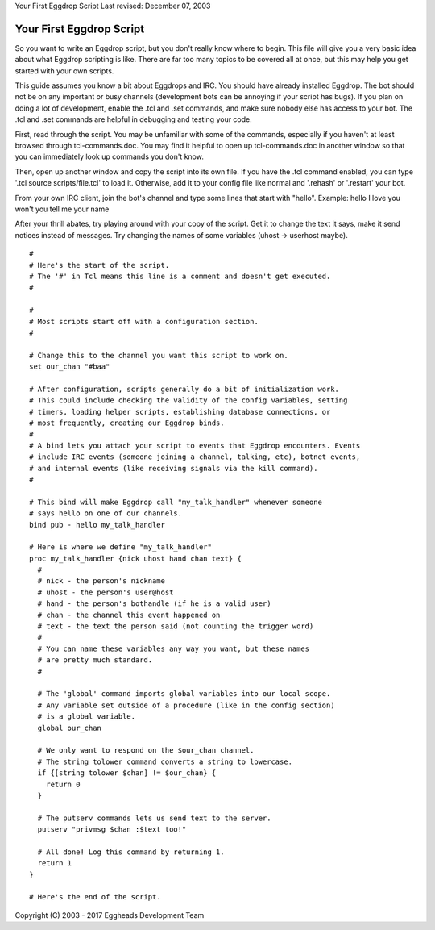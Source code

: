 Your First Eggdrop Script
Last revised: December 07, 2003

=========================
Your First Eggdrop Script
=========================



So you want to write an Eggdrop script, but you don't really know where
to begin. This file will give you a very basic idea about what Eggdrop
scripting is like. There are far too many topics to be covered all at
once, but this may help you get started with your own scripts.

This guide assumes you know a bit about Eggdrops and IRC. You should have
already installed Eggdrop. The bot should not be on any important or busy
channels (development bots can be annoying if your script has bugs). If you
plan on doing a lot of development, enable the .tcl and .set commands, and
make sure nobody else has access to your bot. The .tcl and .set commands
are helpful in debugging and testing your code.

First, read through the script. You may be unfamiliar with some of the
commands, especially if you haven't at least browsed through
tcl-commands.doc. You may find it helpful to open up tcl-commands.doc in
another window so that you can immediately look up commands you don't know.

Then, open up another window and copy the script into its own file. If you
have the .tcl command enabled, you can type '.tcl source scripts/file.tcl'
to load it. Otherwise, add it to your config file like normal and '.rehash'
or '.restart' your bot.

From your own IRC client, join the bot's channel and type some lines that
start with "hello". Example: hello I love you won't you tell me your name

After your thrill abates, try playing around with your copy of the script.
Get it to change the text it says, make it send notices instead of messages.
Try changing the names of some variables (uhost -> userhost maybe).

::

  #
  # Here's the start of the script.
  # The '#' in Tcl means this line is a comment and doesn't get executed.
  #

  #
  # Most scripts start off with a configuration section.
  #

  # Change this to the channel you want this script to work on.
  set our_chan "#baa"

  # After configuration, scripts generally do a bit of initialization work.
  # This could include checking the validity of the config variables, setting
  # timers, loading helper scripts, establishing database connections, or
  # most frequently, creating our Eggdrop binds.
  #
  # A bind lets you attach your script to events that Eggdrop encounters. Events
  # include IRC events (someone joining a channel, talking, etc), botnet events,
  # and internal events (like receiving signals via the kill command).
  #

  # This bind will make Eggdrop call "my_talk_handler" whenever someone
  # says hello on one of our channels.
  bind pub - hello my_talk_handler

  # Here is where we define "my_talk_handler"
  proc my_talk_handler {nick uhost hand chan text} {
    #
    # nick - the person's nickname
    # uhost - the person's user@host
    # hand - the person's bothandle (if he is a valid user)
    # chan - the channel this event happened on
    # text - the text the person said (not counting the trigger word)
    #
    # You can name these variables any way you want, but these names
    # are pretty much standard.
    #

    # The 'global' command imports global variables into our local scope.
    # Any variable set outside of a procedure (like in the config section)
    # is a global variable.
    global our_chan

    # We only want to respond on the $our_chan channel.
    # The string tolower command converts a string to lowercase.
    if {[string tolower $chan] != $our_chan} {
      return 0
    }

    # The putserv commands lets us send text to the server.
    putserv "privmsg $chan :$text too!"
  
    # All done! Log this command by returning 1.
    return 1
  }

  # Here's the end of the script.

Copyright (C) 2003 - 2017 Eggheads Development Team
